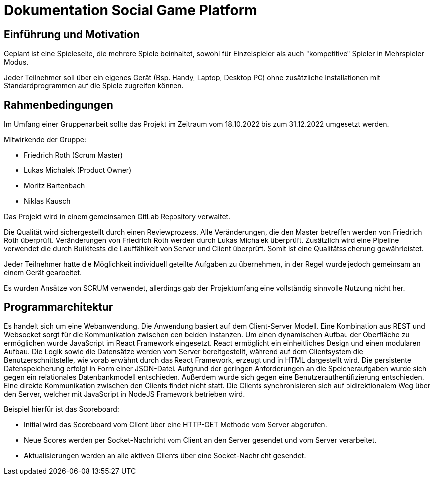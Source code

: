 = Dokumentation Social Game Platform


==	Einführung und Motivation

****
Geplant ist eine Spieleseite, die mehrere Spiele beinhaltet, sowohl für Einzelspieler als auch "kompetitive" Spieler in Mehrspieler Modus.

Jeder Teilnehmer soll über ein eigenes Gerät (Bsp. Handy, Laptop, Desktop PC) ohne zusätzliche Installationen mit Standardprogrammen auf die Spiele zugreifen können.
****

== Rahmenbedingungen

****
Im Umfang einer Gruppenarbeit sollte das Projekt im Zeitraum vom 18.10.2022 bis zum 31.12.2022 umgesetzt werden.

Mitwirkende der Gruppe:

* Friedrich Roth (Scrum Master)
* Lukas Michalek (Product Owner)
* Moritz Bartenbach
* Niklas Kausch

Das Projekt wird in einem gemeinsamen GitLab Repository verwaltet.

Die Qualität wird sichergestellt durch einen Reviewprozess.
Alle Veränderungen, die den Master betreffen werden von Friedrich Roth überprüft.
Veränderungen von Friedrich Roth werden durch Lukas Michalek überprüft. Zusätzlich wird eine Pipeline verwendet die durch Buildtests die Lauffähikeit von Server und Client überprüft.
Somit ist eine Qualitätssicherung gewährleistet.


Jeder Teilnehmer hatte die Möglichkeit individuell geteilte Aufgaben zu übernehmen, in der Regel wurde jedoch gemeinsam an einem Gerät gearbeitet.

Es wurden Ansätze von SCRUM verwendet, allerdings gab der Projektumfang eine vollständig sinnvolle Nutzung nicht her.
****

== Programmarchitektur

****
Es handelt sich um eine Webanwendung.
Die Anwendung basiert auf dem Client-Server Modell. Eine Kombination aus REST und Websocket sorgt für die Kommunikation zwischen den beiden Instanzen.
Um einen dynamischen Aufbau der Oberfläche zu ermöglichen wurde JavaScript im React Framework eingesetzt. React ermöglicht ein einheitliches Design und einen modularen Aufbau.
Die Logik sowie die Datensätze werden vom Server bereitgestellt, während auf dem Clientsystem die Benutzerschnittstelle, wie vorab erwähnt durch das React Framework, erzeugt und in HTML dargestellt wird.
Die persistente Datenspeicherung erfolgt in Form einer JSON-Datei. Aufgrund der geringen Anforderungen an die Speicheraufgaben wurde sich gegen ein relationales Datenbankmodell entschieden.
Außerdem wurde sich gegen eine Benutzerauthentifizierung entschieden.
Eine direkte Kommunikation zwischen den Clients findet nicht statt. Die Clients synchronisieren sich auf bidirektionalem Weg über den Server, welcher mit JavaScript in NodeJS Framework betrieben wird.

Beispiel hierfür ist das Scoreboard: 

* Initial wird das Scoreboard vom Client über eine HTTP-GET Methode vom Server abgerufen.
* Neue Scores werden per Socket-Nachricht vom Client an den Server gesendet und vom Server verarbeitet.
* Aktualisierungen werden an alle aktiven Clients über eine Socket-Nachricht gesendet.
****